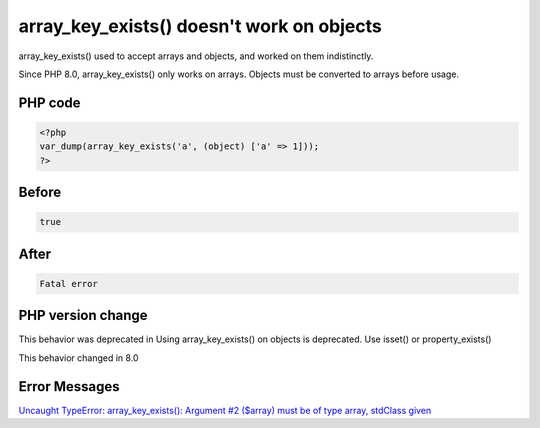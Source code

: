 .. _`array_key_exists()-doesn't-work-on-objects`:

array_key_exists() doesn't work on objects
==========================================
array_key_exists() used to accept arrays and objects, and worked on them indistinctly. 



Since PHP 8.0, array_key_exists() only works on arrays. Objects must be converted to arrays before usage.



PHP code
________
.. code-block:: php

   <?php
   var_dump(array_key_exists('a', (object) ['a' => 1]));
   ?>

Before
______
.. code-block:: output

   true

After
______
.. code-block:: output

   Fatal error


PHP version change
__________________
This behavior was deprecated in Using array_key_exists() on objects is deprecated. Use isset() or property_exists()

This behavior changed in 8.0


Error Messages
______________

`Uncaught TypeError: array_key_exists(): Argument #2 ($array) must be of type array, stdClass given <https://php-errors.readthedocs.io/en/latest/messages/uncaught-typeerror:-array_key_exists():-argument-#2-($array)-must-be-of-type-array,-stdclass-given.html>`_



